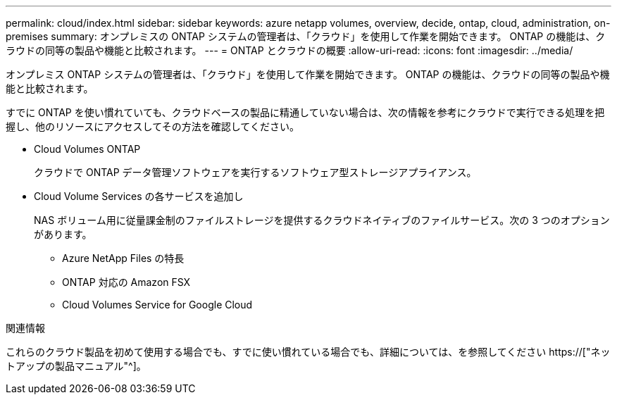 ---
permalink: cloud/index.html 
sidebar: sidebar 
keywords: azure netapp volumes, overview, decide, ontap, cloud, administration, on-premises 
summary: オンプレミスの ONTAP システムの管理者は、「クラウド」を使用して作業を開始できます。 ONTAP の機能は、クラウドの同等の製品や機能と比較されます。 
---
= ONTAP とクラウドの概要
:allow-uri-read: 
:icons: font
:imagesdir: ../media/


[role="lead"]
オンプレミス ONTAP システムの管理者は、「クラウド」を使用して作業を開始できます。 ONTAP の機能は、クラウドの同等の製品や機能と比較されます。

すでに ONTAP を使い慣れていても、クラウドベースの製品に精通していない場合は、次の情報を参考にクラウドで実行できる処理を把握し、他のリソースにアクセスしてその方法を確認してください。

* Cloud Volumes ONTAP
+
クラウドで ONTAP データ管理ソフトウェアを実行するソフトウェア型ストレージアプライアンス。

* Cloud Volume Services の各サービスを追加し
+
NAS ボリューム用に従量課金制のファイルストレージを提供するクラウドネイティブのファイルサービス。次の 3 つのオプションがあります。

+
** Azure NetApp Files の特長
** ONTAP 対応の Amazon FSX
** Cloud Volumes Service for Google Cloud




.関連情報
これらのクラウド製品を初めて使用する場合でも、すでに使い慣れている場合でも、詳細については、を参照してください https://["ネットアップの製品マニュアル"^]。

